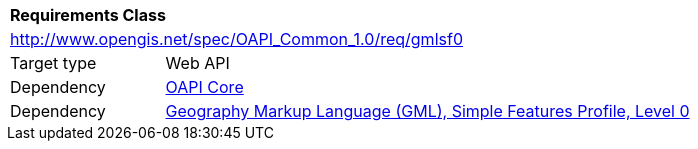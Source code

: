[[rc_gmlsf0]]
[cols="1,4",width="90%"]
|===
2+|*Requirements Class*
2+|http://www.opengis.net/spec/OAPI_Common_1.0/req/gmlsf0
|Target type |Web API
|Dependency |<<rc_core,OAPI Core>>
|Dependency |<<GMLSF,Geography Markup Language (GML), Simple Features Profile, Level 0>>
|===
